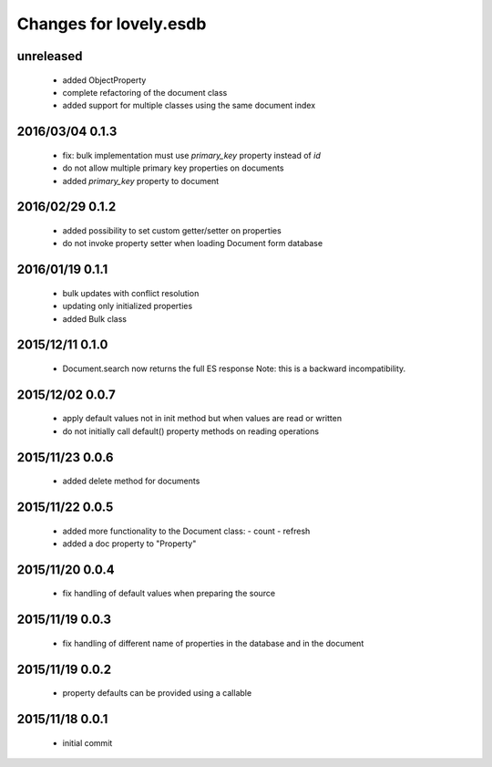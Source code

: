 =======================
Changes for lovely.esdb
=======================

unreleased
==========

 - added ObjectProperty

 - complete refactoring of the document class

 - added support for multiple classes using the same document index

2016/03/04 0.1.3
================

 - fix: bulk implementation must use `primary_key` property instead of `id`

 - do not allow multiple primary key properties on documents

 - added `primary_key` property to document

2016/02/29 0.1.2
================

 - added possibility to set custom getter/setter on properties

 - do not invoke property setter when loading Document form database

2016/01/19 0.1.1
================

 - bulk updates with conflict resolution

 - updating only initialized properties

 - added Bulk class

2015/12/11 0.1.0
================

 - Document.search now returns the full ES response
   Note: this is a backward incompatibility.

2015/12/02 0.0.7
================

 - apply default values not in init method but when values are read or written

 - do not initially call default() property methods on reading operations

2015/11/23 0.0.6
================

 - added delete method for documents

2015/11/22 0.0.5
================

 - added more functionality to the Document class:
   - count
   - refresh

 - added a doc property to "Property"

2015/11/20 0.0.4
================

 - fix handling of default values when preparing the source

2015/11/19 0.0.3
================

 - fix handling of different name of properties in the database and in the
   document

2015/11/19 0.0.2
================

 - property defaults can be provided using a callable

2015/11/18 0.0.1
================

 - initial commit
